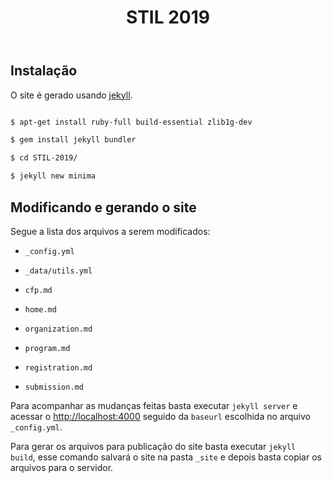#+title: STIL 2019

** Instalação 

O site é gerado usando [[https://jekyllrb.com/docs/][jekyll]]. 

#+BEGIN_SRC bash

$ apt-get install ruby-full build-essential zlib1g-dev

$ gem install jekyll bundler

$ cd STIL-2019/

$ jekyll new minima

#+END_SRC


** Modificando e gerando o site
   
Segue a lista dos arquivos a serem modificados:

- =_config.yml=

- =_data/utils.yml=

- =cfp.md=

- =home.md=

- =organization.md=

- =program.md=

- =registration.md=

- =submission.md=

Para acompanhar as mudanças feitas basta executar =jekyll server= e
acessar o [[http://localhost:4000][http://localhost:4000]] seguido da =baseurl= escolhida no
arquivo =_config.yml=.

Para gerar os arquivos para publicação do site basta executar =jekyll
build=, esse comando salvará o site na pasta =_site= e depois basta
copiar os arquivos para o servidor.
